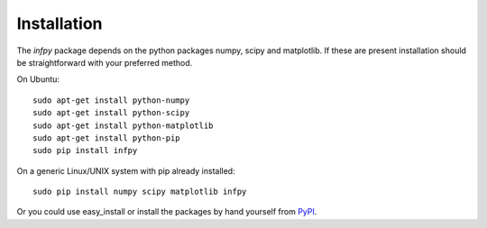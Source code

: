 ..
.. Copyright John Reid 2012
..
.. This is a reStructuredText document. If you are reading this in text format, it can be 
.. converted into a more readable format by using Docutils_ tools such as rst2html.
..

.. _Docutils: http://docutils.sourceforge.net/docs/user/tools.html



Installation
============

The *infpy* package depends on the python packages numpy, scipy and matplotlib.
If these are present installation should be straightforward
with your preferred method.

On Ubuntu::

    sudo apt-get install python-numpy
    sudo apt-get install python-scipy
    sudo apt-get install python-matplotlib
    sudo apt-get install python-pip
    sudo pip install infpy

On a generic Linux/UNIX system with pip already installed::

    sudo pip install numpy scipy matplotlib infpy
    
Or you could use easy_install or install the packages by hand yourself from PyPI__.

.. __: http://pypi.python.org/pypi

    
    